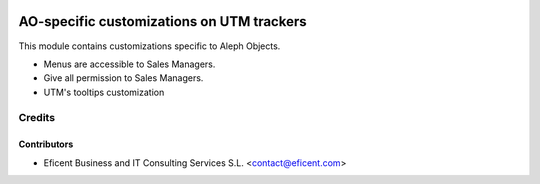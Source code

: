 .. image:: https://img.shields.io/badge/license-AGPLv3-blue.svg
   :target: https://www.gnu.org/licenses/agpl.html
   :alt: License: AGPL-3

==========================================
AO-specific customizations on UTM trackers
==========================================

This module contains customizations specific to Aleph Objects.

* Menus are accessible to Sales Managers.
* Give all permission to Sales Managers.
* UTM's tooltips customization

Credits
=======

Contributors
------------

* Eficent Business and IT Consulting Services S.L. <contact@eficent.com>
